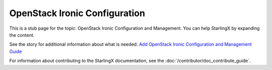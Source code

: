 ==============================
OpenStack Ironic Configuration
==============================

This is a stub page for the topic: OpenStack Ironic Configuration and Management.
You can help StarlingX by expanding the content.

See the story for additional information about what is needed:
`Add OpenStack Ironic Configuration and Management Guide <https://storyboard.openstack.org/#!/story/2006871>`_

For information about contributing to the StarlingX documentation, see the
:doc:`/contributor/doc_contribute_guide`.

.. contents::
   :local:
   :depth: 1